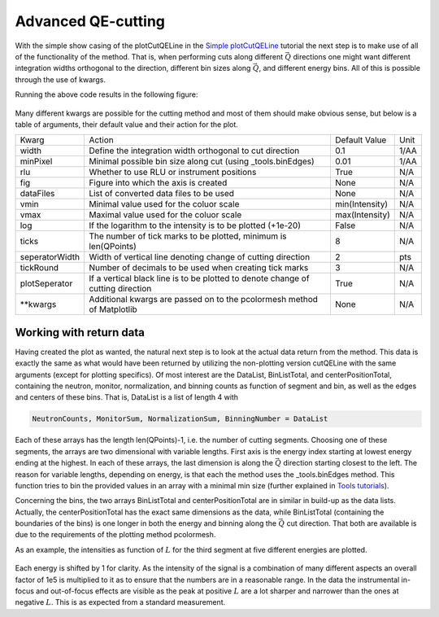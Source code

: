 Advanced QE-cutting
^^^^^^^^^^^^^^^^^^^
With the simple show casing of the plotCutQELine in the `Simple plotCutQELine <../Quick/plotCutQELine.html>`_ tutorial the next step is to make use of all of the functionality of the method. That is, when performing cuts along different :math:`\vec{Q}` directions one might want different integration widths orthogonal to the direction, different bin sizes along :math:`\vec{Q}`, and different energy bins. All of this is possible through the use of kwargs.

.. code-block:: python
   :linenos:

   from MJOLNIR.Data import DataSet
   from MJOLNIR import _tools 
   import numpy as np
   import matplotlib.pyplot as plt
   
   numbers = '483-489,494-500' 
   fileList = _tools.fileListGenerator(numbers,'/Path/To/Data/',2018) 
   
   ds = DataSet.DataSet(fileList)
   ds.convertDataFile(saveFile=False)
   
   # Define the positions to be cut through
   Q1 = np.array([0,0,0])
   Q2 = np.array([0,0,1])
   Q3 = np.array([-1,0,1])
   Q4 = np.array([-1,0,-1])
   # Collect them into one array
   QPoints = np.array([Q1,Q2,Q3,Q4])
   
   # Define orthogonal width and minimum pixel size along Q-cut
   width = np.array([0.05,0.03,0.05]) # 1/AA
   minPixel = np.array([0.03,0.01,0.01]) # 1/AA
   
   # Define energy bins through the binEdges methods found in _tools
   Energies = np.concatenate(ds.energy,axis=0)
   EnergyBins = np.array([_tools.binEdges(Energies,0.04),
                      _tools.binEdges(Energies,0.1),
                      _tools.binEdges(Energies,0.07)])
   
   # Create figure into which the plot is made
   fig = plt.figure(figsize=(14,6))
   ax = fig.gca()
   
   ax,DataLists,BinListTotal,centerPositionTotal,binDistanceTotal = \
   ds.plotCutQELine(QPoints=QPoints, width=width, minPixel=minPixel, \
                ax=ax, EnergyBins=EnergyBins, ticks = 12,\
                vmin=1e-8, vmax=1e-5, tickRound = 4, plotSeperator = True,
                seperatorWidth=0.5,zorder=10)
   ax.grid(True,zorder=0,c='k')
   fig.savefig('figure0.png',format='png')
   
   # Plot a single cut through the data set
   
   fig2,ax2 = plt.subplots()
   segID = 2
   # Find all energies in segment
   E = np.array([x[0][-1] for x in centerPositionTotal[segID]])
   # Find index of energies corresponding to the list
   EnergyIndexes = [E.searchsorted(x) for x in np.linspace(1.5,6.5,5)]
   plot = 0
   for energyID in EnergyIndexes:    
   
   # Extract corresponding line
   Counts = DataLists[segID][0][energyID]
   Monitor = DataLists[segID][1][energyID]
   Normalization = DataLists[2][segID][energyID]
   BinCounts = DataLists[segID][3][energyID]
   
   Intensity = np.squeeze(np.divide(Counts*BinCounts,Monitor*Normalization))*1e5
   Intensity_err = np.squeeze(np.divide(np.sqrt(Counts)*BinCounts,Monitor*Normalization))*1e5
   
   position = np.array(centerPositionTotal[segID][energyID]) # 4D array containing (H,K,L,E)
   Energy = np.mean(position[:,-1])
   
   ax2.errorbar(position[:,2],Intensity+len(EnergyIndexes)-plot,yerr=Intensity_err,fmt='-',label='E = {:.1f} meV'.format(Energy))
   plot+=1
   ax2.set_title('Cut through data along $L$')
   ax2.set_xlabel('L [rlu]')
   ax2.set_ylabel('Int [arb]')
   ax2.legend()
   ax2.grid(True)
   fig2.tight_layout()
   fig2.savefig('figure1.png',format='png')
   

Running the above code results in the following figure: 

.. figure:: plotCutQELineMnF2.png
  :width: 95%
  :align: center



Many different kwargs are possible for the cutting method and most of them should make obvious sense, but below is a table of arguments, their default value and their action for the plot. 

+----------------+---------------------------------------------------------------------------------+----------------+------+
|      Kwarg     | Action                                                                          | Default Value  | Unit |
+----------------+---------------------------------------------------------------------------------+----------------+------+
|      width     | Define the integration width orthogonal to cut direction                        | 0.1            | 1/AA |
+----------------+---------------------------------------------------------------------------------+----------------+------+
|    minPixel    | Minimal possible bin size along cut (using _tools.binEdges)                     | 0.01           | 1/AA |
+----------------+---------------------------------------------------------------------------------+----------------+------+
|       rlu      | Whether to use RLU or instrument positions                                      | True           | N/A  |
+----------------+---------------------------------------------------------------------------------+----------------+------+
|       fig      | Figure into which the axis is created                                           | None           | N/A  |
+----------------+---------------------------------------------------------------------------------+----------------+------+
|    dataFiles   | List of converted data files to be used                                         | None           | N/A  |
+----------------+---------------------------------------------------------------------------------+----------------+------+
|      vmin      | Minimal value used for the coluor scale                                         | min(Intensity) | N/A  |
+----------------+---------------------------------------------------------------------------------+----------------+------+
|      vmax      | Maximal value used for the coluor scale                                         | max(Intensity) | N/A  |
+----------------+---------------------------------------------------------------------------------+----------------+------+
|       log      | If the logarithm to the intensity is to be plotted (+1e-20)                     | False          | N/A  |
+----------------+---------------------------------------------------------------------------------+----------------+------+
|      ticks     | The number of tick marks to be plotted, minimum is len(QPoints)                 | 8              | N/A  |
+----------------+---------------------------------------------------------------------------------+----------------+------+
| seperatorWidth | Width of vertical line denoting change of cutting direction                     | 2              | pts  |
+----------------+---------------------------------------------------------------------------------+----------------+------+
|    tickRound   | Number of decimals to be used when creating tick marks                          | 3              | N/A  |
+----------------+---------------------------------------------------------------------------------+----------------+------+
|  plotSeperator | If a vertical black line is to be plotted to denote change of cutting direction | True           | N/A  |
+----------------+---------------------------------------------------------------------------------+----------------+------+
|   \*\*kwargs   | Additional kwargs are passed on to the pcolormesh method of Matplotlib          | None           | N/A  |
+----------------+---------------------------------------------------------------------------------+----------------+------+

Working with return data
------------------------

Having created the plot as wanted, the natural next step is to look at the actual data return from the method. This data is exactly the same as what would have been returned by utilizing the non-plotting version cutQELine with the same arguments (except for plotting specifics). Of most interest are the DataList, BinListTotal, and centerPositionTotal, containing the neutron, monitor, normalization, and binning counts as function of segment and bin, as well as the edges and centers of these bins. That is, DataList is a list of length 4 with

.. code-block:: python

  NeutronCounts, MonitorSum, NormalizationSum, BinningNumber = DataList

Each of these arrays has the length len(QPoints)-1, i.e. the number of cutting segments. Choosing one of these segments, the arrays are two dimensional with variable lengths. First axis is the energy index starting at lowest energy ending at the highest. In each of these arrays, the last dimension is along the :math:`\vec{Q}` direction starting closest to the left. The reason for variable lengths, depending on energy, is that each the method uses the _tools.binEdges method. This function tries to bin the provided values in an array with a minimal min size (further explained in `Tools tutorials <../Scripting.html#tools>`_). 

Concerning the bins, the two arrays BinListTotal and centerPositionTotal are in similar in build-up as the data lists. Actually, the centerPositionTotal has the exact same dimensions as the data, while BinListTotal (containing the boundaries of the bins) is one longer in both the energy and binning along the :math:`\vec{Q}` cut direction. That both are available is due to the requirements of the plotting method pcolormesh. 

As an example, the intensities as function of :math:`L` for the third segment at five different energies are plotted. 

.. figure:: plotCutQELineMnF21D.png
  :width: 65%
  :align: center

Each energy is shifted by 1 for clarity. As the intensity of the signal is a combination of many different aspects an overall factor of 1e5 is multiplied to it as to ensure that the numbers are in a reasonable range. In the data the instrumental in-focus and out-of-focus effects are visible as the peak at positive :math:`L` are a lot sharper and narrower than the ones at negative :math:`L`. This is as expected from a standard measurement. 